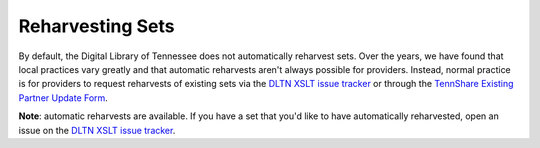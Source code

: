=================
Reharvesting Sets
=================

By default, the Digital Library of Tennessee does not automatically reharvest sets.  Over the years, we have found that
local practices vary greatly and that automatic reharvests aren't always possible for providers.  Instead, normal practice
is for providers to request reharvests of existing sets via the `DLTN XSLT issue tracker <https://github.com/DigitalLibraryofTennessee/DLTN_XSLT/issues>`_
or through the `TennShare Existing Partner Update Form <https://www.tenn-share.org/survey/TakeSurvey.asp?PageNumber=1&SurveyID=51M683LL5726M>`_.

**Note**:  automatic reharvests are available.  If you have a set that you'd like to have automatically reharvested, open
an issue on the `DLTN XSLT issue tracker <https://github.com/DigitalLibraryofTennessee/DLTN_XSLT/issues>`_.